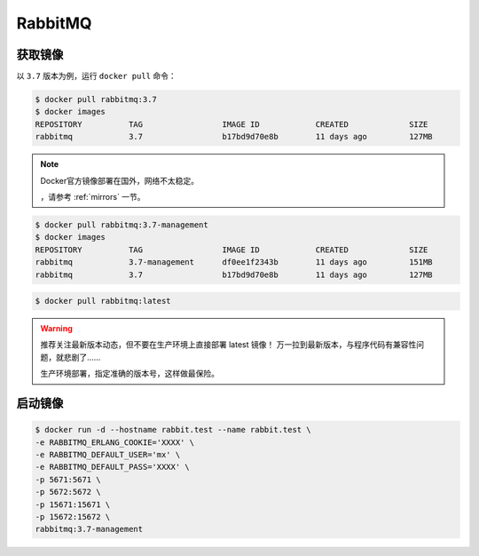 .. RabbitMQ
    FileName:   rabbitmq.rst
    Author:     Fasion Chan
    Created:    2018-03-26 19:37:31
    @contact:   fasionchan@gmail.com
    @version:   $Id$

    Description:

    Changelog:

.. meta::
    :description lang=zh:
    :keywords: docker, rabbitmq

========
RabbitMQ
========

获取镜像
========

以 ``3.7`` 版本为例，运行 ``docker pull`` 命令：

.. code-block:: shell-session

    $ docker pull rabbitmq:3.7
    $ docker images
    REPOSITORY          TAG                 IMAGE ID            CREATED             SIZE
    rabbitmq            3.7                 b17bd9d70e8b        11 days ago         127MB

.. note::

    Docker官方镜像部署在国外，网络不太稳定。

    ，请参考 :ref:`mirrors` 一节。

.. code-block:: shell-session

    $ docker pull rabbitmq:3.7-management
    $ docker images
    REPOSITORY          TAG                 IMAGE ID            CREATED             SIZE
    rabbitmq            3.7-management      df0ee1f2343b        11 days ago         151MB
    rabbitmq            3.7                 b17bd9d70e8b        11 days ago         127MB

.. code-block:: shell-session

    $ docker pull rabbitmq:latest

.. warning::

    推荐关注最新版本动态，但不要在生产环境上直接部署 latest 镜像！
    万一拉到最新版本，与程序代码有兼容性问题，就悲剧了……

    生产环境部署，指定准确的版本号，这样做最保险。

启动镜像
========

.. code-block:: shell-session

    $ docker run -d --hostname rabbit.test --name rabbit.test \
    -e RABBITMQ_ERLANG_COOKIE='XXXX' \
    -e RABBITMQ_DEFAULT_USER='mx' \
    -e RABBITMQ_DEFAULT_PASS='XXXX' \
    -p 5671:5671 \
    -p 5672:5672 \
    -p 15671:15671 \
    -p 15672:15672 \
    rabbitmq:3.7-management

.. comments
    comment something out below

